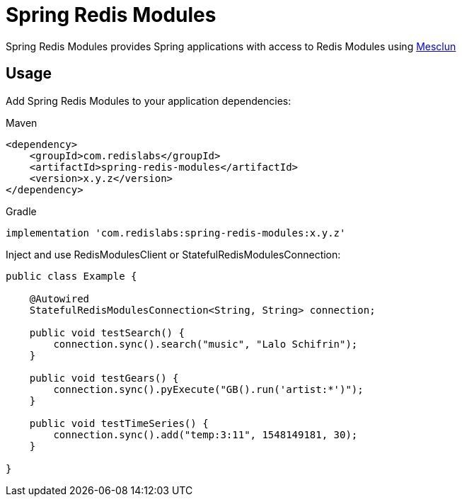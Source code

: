 = Spring Redis Modules
ifdef::env-github[]
:badges:
:tag: master
:!toc-title:
:tip-caption: :bulb:
:note-caption: :paperclip:
:important-caption: :heavy_exclamation_mark:
:caution-caption: :fire:
:warning-caption: :warning:
endif::[]

// Badges
ifdef::badges[]
image:https://img.shields.io/github/license/redis-developer/spring-redis-modules.svg["License", link="https://github.com/redis-developer/spring-redis-modules"]
image:https://img.shields.io/github/release/redis-developer/spring-redis-modules.svg["Latest", link="https://github.com/redis-developer/spring-redis-modules/releases/latest"]
image:https://github.com/redis-developer/spring-redis-modules/actions/workflows/gradle.yml/badge.svg["Build", link="https://github.com/redis-developer/spring-redis-modules/actions/workflows/gradle.yml"]
image:https://codecov.io/gh/redis-developer/spring-redis-modules/branch/master/graph/badge.svg?token=JP00E3TMUM["Coverage", link="https://codecov.io/gh/redis-developer/spring-redis-modules"]
image:https://img.shields.io/badge/Forum-Modules-blue["Forum", link="https://forum.redislabs.com/c/modules/"]
endif::[]

Spring Redis Modules provides Spring applications with access to Redis Modules using https://github.com/redis-developer/mesclun[Mesclun]

== Usage

Add Spring Redis Modules to your application dependencies:

.Maven
[source,xml]
----
<dependency>
    <groupId>com.redislabs</groupId>
    <artifactId>spring-redis-modules</artifactId>
    <version>x.y.z</version>
</dependency>
----

.Gradle
[source,groovy]
----
implementation 'com.redislabs:spring-redis-modules:x.y.z'
----

Inject and use RedisModulesClient or StatefulRedisModulesConnection:

[source,java]
----
public class Example {

    @Autowired
    StatefulRedisModulesConnection<String, String> connection;

    public void testSearch() {
        connection.sync().search("music", "Lalo Schifrin");
    }

    public void testGears() {
        connection.sync().pyExecute("GB().run('artist:*')");
    }

    public void testTimeSeries() {
        connection.sync().add("temp:3:11", 1548149181, 30);
    }

}
----
